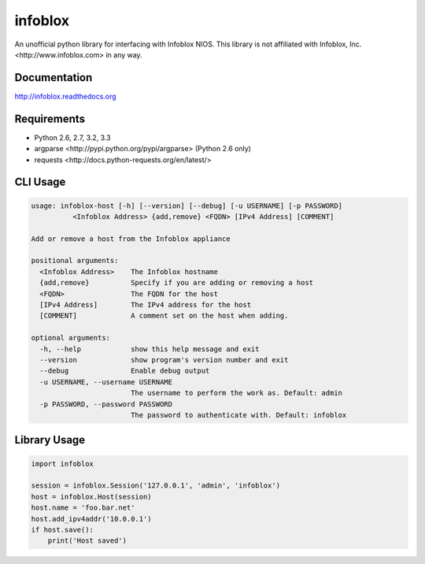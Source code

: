 infoblox
========
An unofficial python library for interfacing with Infoblox NIOS. This library is not affiliated with _`Infoblox, Inc. <http://www.infoblox.com>` in any way.

|PyPI version| |Downloads| |Build Status|

Documentation
-------------
http://infoblox.readthedocs.org

Requirements
------------
- Python 2.6, 2.7, 3.2, 3.3
- _`argparse <http://pypi.python.org/pypi/argparse>` (Python 2.6 only)
- _`requests <http://docs.python-requests.org/en/latest/>`

CLI Usage
---------
.. code:: bash

    usage: infoblox-host [-h] [--version] [--debug] [-u USERNAME] [-p PASSWORD]
              <Infoblox Address> {add,remove} <FQDN> [IPv4 Address] [COMMENT]

    Add or remove a host from the Infoblox appliance

    positional arguments:
      <Infoblox Address>    The Infoblox hostname
      {add,remove}          Specify if you are adding or removing a host
      <FQDN>                The FQDN for the host
      [IPv4 Address]        The IPv4 address for the host
      [COMMENT]             A comment set on the host when adding.

    optional arguments:
      -h, --help            show this help message and exit
      --version             show program's version number and exit
      --debug               Enable debug output
      -u USERNAME, --username USERNAME
                            The username to perform the work as. Default: admin
      -p PASSWORD, --password PASSWORD
                            The password to authenticate with. Default: infoblox

Library Usage
-------------
.. code:: python

    import infoblox

    session = infoblox.Session('127.0.0.1', 'admin', 'infoblox')
    host = infoblox.Host(session)
    host.name = 'foo.bar.net'
    host.add_ipv4addr('10.0.0.1')
    if host.save():
        print('Host saved')


.. |PyPI version| image:: https://badge.fury.io/py/infoblox.png
   :target: http://badge.fury.io/py/infoblox
.. |Downloads| image:: https://pypip.in/d/infoblox/badge.png
   :target: https://crate.io/packages/infoblox
.. |Build Status| image:: https://travis-ci.org/gmr/infoblox.png?branch=master
   :target: https://travis-ci.org/gmr/infoblox

